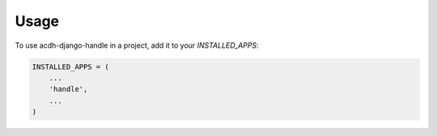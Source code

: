=====
Usage
=====

To use acdh-django-handle in a project, add it to your `INSTALLED_APPS`:

.. code-block:: python

    INSTALLED_APPS = (
        ...
        'handle',
        ...
    )

